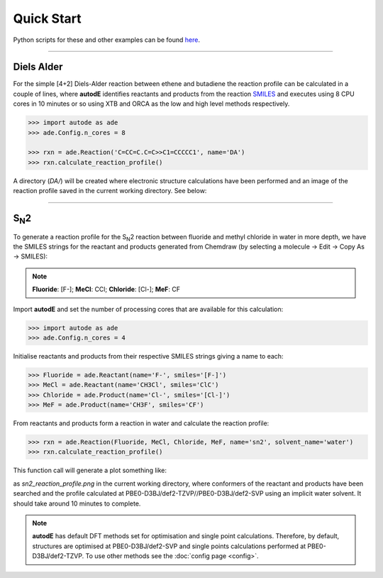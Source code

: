 Quick Start
===========

Python scripts for these and other examples can be found
`here <https://github.com/duartegroup/autodE/tree/master/examples>`_.

------------

Diels Alder
------------

.. image:: common/diels_alder.png

For the simple [4+2] Diels-Alder reaction between ethene and butadiene the
reaction profile can be calculated in a couple of lines, where **autodE**
identifies reactants and products from the reaction `SMILES <https://en.wikipedia.org/wiki/Simplified_molecular-input_line-entry_system>`_
and executes using 8 CPU cores in 10 minutes or so using XTB and ORCA as the
low and high level methods respectively.

.. code-block:: python

    >>> import autode as ade
    >>> ade.Config.n_cores = 8

    >>> rxn = ade.Reaction('C=CC=C.C=C>>C1=CCCCC1', name='DA')
    >>> rxn.calculate_reaction_profile()

A directory (*DA/*) will be created where electronic structure calculations have
been performed and an image of the reaction profile saved in the current working directory. See below:

.. raw:: html

   <iframe width="700" height="394"
    src="https://www.youtube.com/embed/jWKbtR51zzc"
    title="YouTube video player" frameborder="0"
    allow="accelerometer; autoplay; clipboard-write; encrypted-media;
           gyroscope; picture-in-picture"
    allowfullscreen></iframe>


------------

S\ :sub:`N`\2
-------------
.. figure:: common/sn2_image.png
   :width: 550
   :align: center

To generate a reaction profile for the S\ :sub:`N`\2 reaction between fluoride
and methyl chloride in water in more depth, we have the SMILES strings for the
reactant and products generated from Chemdraw (by selecting a
molecule → Edit → Copy As → SMILES):

.. note::
    **Fluoride**: [F-];  **MeCl**: CCl;  **Chloride**: [Cl-];  **MeF**: CF

Import **autodE** and set the number of processing cores that are available for
this calculation:

.. code-block:: python

  >>> import autode as ade
  >>> ade.Config.n_cores = 4


Initialise reactants and products from their respective SMILES strings giving
a name to each:

.. code-block:: python

    >>> Fluoride = ade.Reactant(name='F-', smiles='[F-]')
    >>> MeCl = ade.Reactant(name='CH3Cl', smiles='ClC')
    >>> Chloride = ade.Product(name='Cl-', smiles='[Cl-]')
    >>> MeF = ade.Product(name='CH3F', smiles='CF')

From reactants and products form a reaction in water and calculate the reaction profile:

.. code-block:: python

  >>> rxn = ade.Reaction(Fluoride, MeCl, Chloride, MeF, name='sn2', solvent_name='water')
  >>> rxn.calculate_reaction_profile()

This function call will generate a plot something like:

.. image:: common/sn2_reaction_profile.png
   :width: 550
   :align: center


as *sn2_reaction_profile.png* in the current working directory, where conformers
of the reactant and products have been searched and the profile calculated at
PBE0-D3BJ/def2-TZVP//PBE0-D3BJ/def2-SVP using an implicit water solvent. It
should take around 10 minutes to complete.

.. note::
    **autodE** has default DFT methods set for optimisation and single point
    calculations. Therefore, by default, structures are optimised at
    PBE0-D3BJ/def2-SVP and single points calculations performed at
    PBE0-D3BJ/def2-TZVP. To use other methods see the
    :doc:`config page <config>`.
